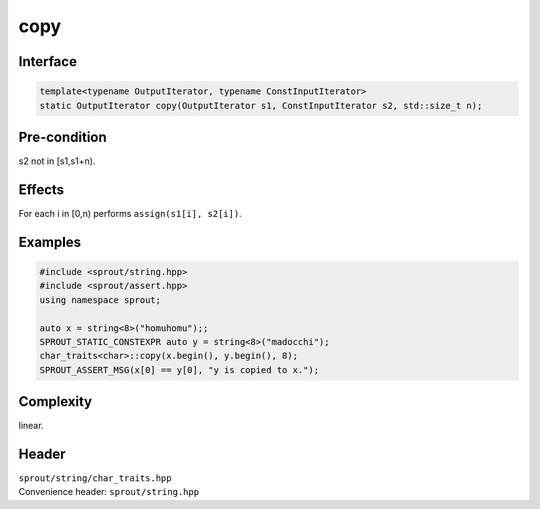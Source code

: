 .. _sprout-string-char_traits-copy-iterator:
###############################################################################
copy
###############################################################################

Interface
========================================
.. sourcecode:: c++

  template<typename OutputIterator, typename ConstInputIterator>
  static OutputIterator copy(OutputIterator s1, ConstInputIterator s2, std::size_t n);

Pre-condition
========================================

| s2 not in [s1,s1+n).

Effects
========================================

| For each i in [0,n) performs ``assign(s1[i], s2[i])``.

Examples
========================================
.. sourcecode:: c++

  #include <sprout/string.hpp>
  #include <sprout/assert.hpp>
  using namespace sprout;
  
  auto x = string<8>("homuhomu");;
  SPROUT_STATIC_CONSTEXPR auto y = string<8>("madocchi");
  char_traits<char>::copy(x.begin(), y.begin(), 8);
  SPROUT_ASSERT_MSG(x[0] == y[0], "y is copied to x.");

Complexity
========================================

| linear.

Header
========================================

| ``sprout/string/char_traits.hpp``
| Convenience header: ``sprout/string.hpp``

